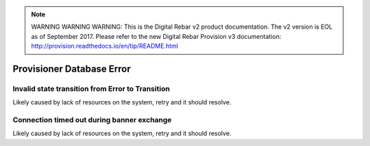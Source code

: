 
.. note:: WARNING WARNING WARNING:  This is the Digital Rebar v2 product documentation.  The v2 version is EOL as of September 2017.  Please refer to the new Digital Rebar Provision v3 documentation:  http:\/\/provision.readthedocs.io\/en\/tip\/README.html

Provisioner Database Error
==========================

Invalid state transition from Error to Transition
-------------------------------------------------

Likely caused by lack of resources on the system, retry and it should resolve.

Connection timed out during banner exchange
-------------------------------------------

Likely caused by lack of resources on the system, retry and it should resolve.
